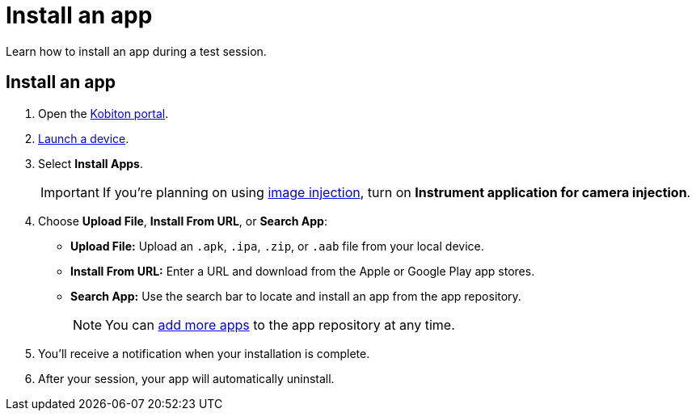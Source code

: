 = Install an app
:navtitle: Install an app

Learn how to install an app during a test session.

[#_install_an_app]
== Install an app

. Open the https://portal.kobiton.com/login[Kobiton portal].
. xref:start-a-session.adoc[Launch a device].
. Select *Install Apps*.
[IMPORTANT]
If you're planning on using xref:test-an-app/image-injection.adoc[image injection], turn on *Instrument application for camera injection*.
. Choose *Upload File*, *Install From URL*, or *Search App*:

* *Upload File:* Upload an `.apk`, `.ipa`, `.zip`, or `.aab` file from your local device.
* *Install From URL:* Enter a URL and download from the Apple or Google Play app stores.
* *Search App:* Use the search bar to locate and install an app from the app repository.
[NOTE]
You can xref:app-management:app-repository.adoc[add more apps] to the app repository at any time.

. You'll receive a notification when your installation is complete.
. After your session, your app will automatically uninstall.
